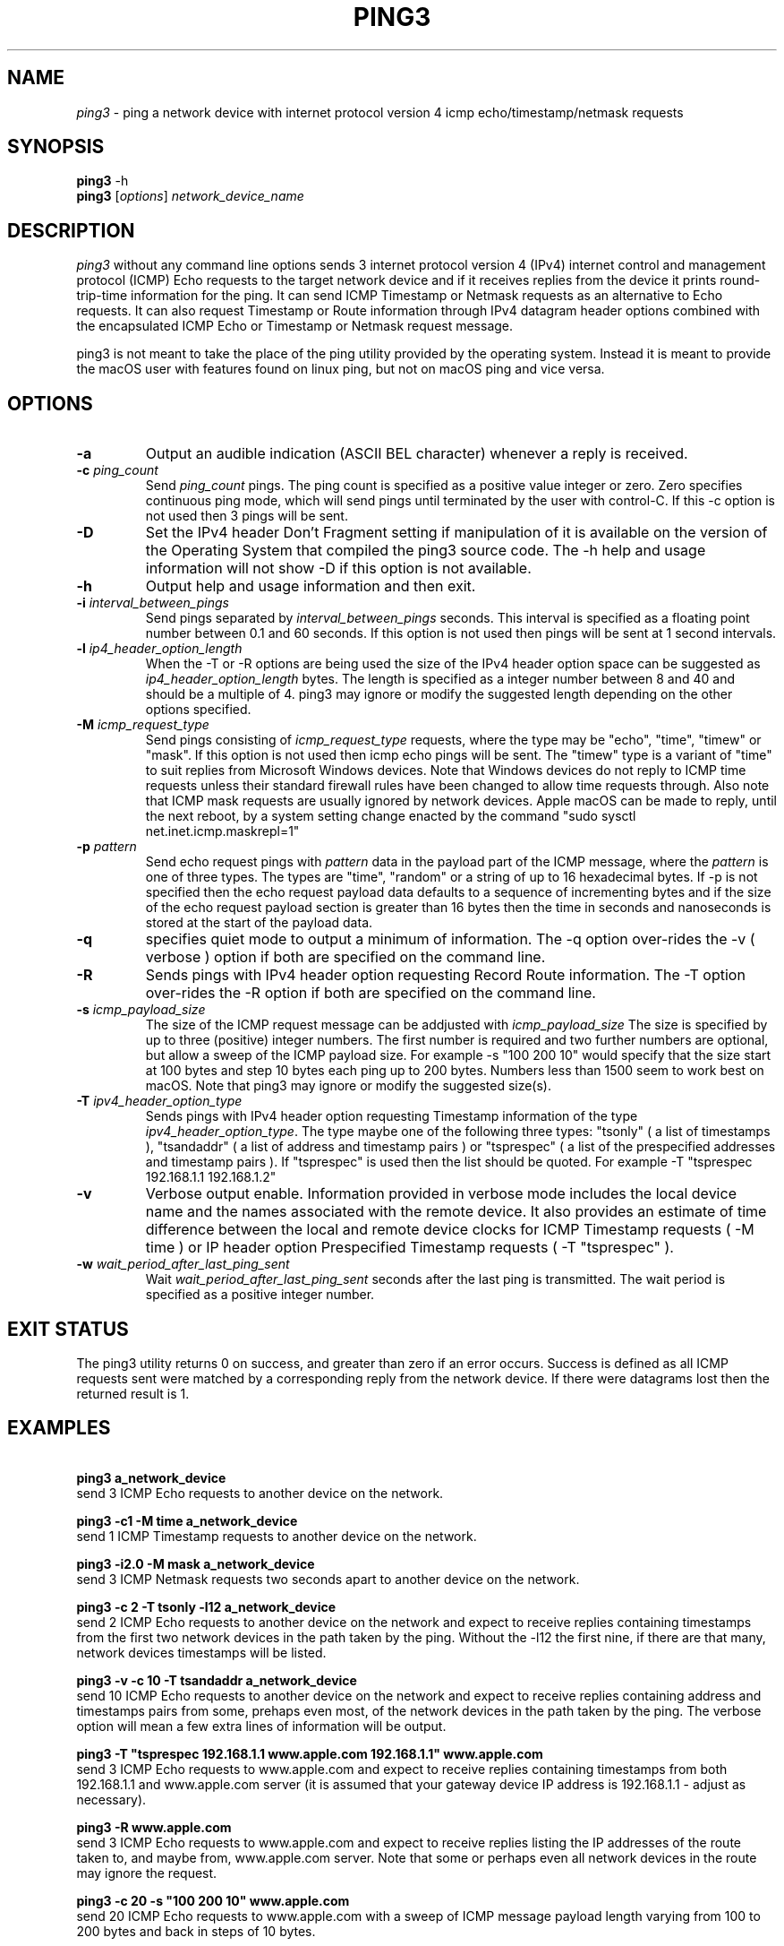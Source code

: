 .TH PING3 "1" "October 2023" "ping3 0.0.0" "User Commands"
.SH NAME
.I ping3
\- ping a network device with internet protocol version 4 icmp echo/timestamp/netmask requests
.SH SYNOPSIS
.B ping3
\f\ -h\fR
.br
.B ping3
[\fI\,options\/\fR] \fI\,network_device_name\/\fR
.SH DESCRIPTION
.PP
.I ping3
without any command line options sends 3 internet protocol version 4 (IPv4)
internet control and management protocol (ICMP) Echo requests to the target
network device and if it receives replies from the device it prints
round-trip-time information for the ping. It can send ICMP Timestamp or Netmask
requests as an alternative to Echo requests. It can also request Timestamp
or Route information through IPv4 datagram header options combined with the
encapsulated ICMP Echo or Timestamp or Netmask request message.
.PP
ping3 is not meant to take the place of the ping utility provided by the
operating system. Instead it is meant to provide the macOS user with features
found on linux ping, but not on macOS ping and vice versa.
.SH OPTIONS
.TP
\fB\-a\fR
Output an audible indication (ASCII BEL character) whenever a reply is received.
.TP
\fB\-c \fI\,ping_count\/\fR
Send \fI\,ping_count\/\fR pings. The ping count is specified as a positive
value integer or zero. Zero specifies continuous ping mode, which will send
pings until terminated by the user with control-C. If this -c option is not
used then 3 pings will be sent.
.TP
\fB\-D\fR
Set the IPv4 header Don't Fragment setting if manipulation of it is available
on the version of the Operating System that compiled the ping3 source code.
The -h help and usage information will not show -D if this option is not
available.
.TP
\fB\-h\fR
Output help and usage information and then exit.
.TP
\fB\-i \fI\,interval_between_pings\/\fR
Send pings separated by \fI\,interval_between_pings\/\fR seconds. This interval is
specified as a floating point number between 0.1 and 60 seconds. If this option is
not used then pings will be sent at 1 second intervals.
.TP
\fB\-l \fI\,ip4_header_option_length\/\fR
When the -T or -R options are being used the size of the IPv4 header option space can be
suggested as \fI\,ip4_header_option_length\/\fR bytes. The length is specified as a
integer number between 8 and 40 and should be a multiple of 4. ping3 may ignore or
modify the suggested length depending on the other options specified.
.TP
\fB\-M \fI\,icmp_request_type\/\fR
Send pings consisting of \fI\,icmp_request_type\/\fR requests, where the type may be "echo",
"time", "timew" or "mask". If this option is not used then icmp echo pings will be sent. The
"timew" type is a variant of "time" to suit replies from Microsoft Windows devices. Note that
Windows devices do not reply to ICMP time requests unless their standard firewall rules have been
changed to allow time requests through. Also note that ICMP mask requests are usually ignored
by network devices. Apple macOS can be made to reply, until the next reboot, by a system
setting change enacted by the command "sudo sysctl net.inet.icmp.maskrepl=1"
.TP
\fB\-p \fI\,pattern\/\fR
Send echo request pings with \fI\,pattern\/\fR data in the payload part of the ICMP message,
where the \fI\,pattern\/\fR is one of three types. The types are "time", "random" or a string
of up to 16 hexadecimal bytes. If -p is not specified then the echo request payload data
defaults to a sequence of incrementing bytes and if the size of the echo request payload section
is greater than 16 bytes then the time in seconds and nanoseconds is stored at the start of
the payload data.
.TP
\fB\-q\fR
specifies quiet mode to output a minimum of information. The -q option over-rides the -v
( verbose ) option if both are specified on the command line.
.TP
\fB\-R\fR
Sends pings with IPv4 header option requesting Record Route information. The -T option
over-rides the -R option if both are specified on the command line.
.TP
\fB\-s \fI\,icmp_payload_size\/\fR
The size of the ICMP request message can be addjusted with \fI\,icmp_payload_size\/\fR
The size is specified by up to three (positive) integer numbers. The first number is
required and two further numbers are optional, but allow a sweep of the ICMP
payload size. For example -s "100 200 10" would specify that the size start at 100 bytes
and step 10 bytes each ping up to 200 bytes. Numbers less than 1500 seem to work
best on macOS. Note that ping3 may ignore or modify the suggested size(s). 
.TP
\fB\-T \fI\,ipv4_header_option_type\/\fR
Sends pings with IPv4 header option requesting Timestamp information of the type
\fI\,ipv4_header_option_type\/\fR. The type maybe one of the following three types:
"tsonly" ( a list of timestamps ), "tsandaddr" ( a list of address and timestamp pairs )
or "tsprespec" ( a list of the prespecified addresses and timestamp pairs ). If "tsprespec"
is used then the list should be quoted. For example -T "tsprespec 192.168.1.1 192.168.1.2"
.TP
\fB\-v\fR
Verbose output enable. Information provided in verbose mode includes the local device
name and the names associated with the remote device. It also provides an estimate of
time difference between the local and remote device clocks for ICMP Timestamp requests
( -M time ) or IP header option Prespecified Timestamp requests ( -T "tsprespec" ).
.TP
\fB\-w \fI\,wait_period_after_last_ping_sent\/\fR
Wait \fI\,wait_period_after_last_ping_sent\/\fR seconds after the last ping is transmitted.
The wait period is specified as a positive integer number.
.PP
.SH "EXIT STATUS"
The ping3 utility returns 0 on success, and greater than zero if an error occurs. Success
is defined as all ICMP requests sent were matched by a corresponding reply from the network device.
If there were datagrams lost then the returned result is 1.
.PP
.SH EXAMPLES
\fB\ ping3 a_network_device\fR
.br
send 3 ICMP Echo requests to another device on the network.
.PP
\fB\ ping3 -c1 -M time a_network_device\fR
.br
send 1 ICMP Timestamp requests to another device on the network.
.PP
\fB\ ping3 -i2.0 -M mask a_network_device\fR
.br
send 3 ICMP Netmask requests two seconds apart to another device on the network.
.PP
\fB\ ping3 -c 2 -T tsonly -l12 a_network_device\fR
.br
send 2 ICMP Echo requests to another device on the network and expect to receive
replies containing timestamps from the first two network devices in the path taken
by the ping. Without the -l12 the first nine, if there are that many, network
devices timestamps will be listed.
.PP
\fB\ ping3 -v -c 10 -T tsandaddr a_network_device\fR
.br
send 10 ICMP Echo requests to another device on the network and expect to receive
replies containing address and timestamps pairs from some, prehaps even most, of
the network devices in the path taken by the ping. The verbose option will mean
a few extra lines of information will be output.
.PP
\fB\ ping3 -T "tsprespec 192.168.1.1 www.apple.com 192.168.1.1" www.apple.com\fR
.br
send 3 ICMP Echo requests to www.apple.com and expect to receive replies containing
timestamps from both 192.168.1.1 and www.apple.com server (it is assumed that your
gateway device IP address is 192.168.1.1 - adjust as necessary).
.PP
\fB\ ping3 -R www.apple.com\fR
.br
send 3 ICMP Echo requests to www.apple.com and expect to receive replies listing
the IP addresses of the route taken to, and maybe from, www.apple.com server. Note
that some or perhaps even all network devices in the route may ignore the request. 
.PP
\fB\ ping3 -c 20 -s "100 200 10" www.apple.com\fR
.br
send 20 ICMP Echo requests to www.apple.com with a sweep of ICMP message payload
length varying from 100 to 200 bytes and back in steps of 10 bytes. 
.PP
\fB\ ping3 -p random www.apple.com\fR
.br
send 3 ICMP Echo requests to www.apple.com with pseudo random data in the ICMP
message payload. 
.PP
.SH AUTHOR
Written by Owen Holland.
.PP
.SH "REPORTING BUGS"
Report ping3 bugs as issues on https://github.com/dutchLuck/ping3/issues
.SH LICENSE
Released under the MIT License (https://github.com/dutchLuck/ping3/blob/master/LICENSE). 
.PP
This is free software: you are free to change and redistribute it.
There is NO WARRANTY, to the extent permitted by law. Unless this
software provides a function not found in your operating systems
ping utility, please use the ping provided by your operating system.
.PP
.SH "SEE ALSO"
ping(1)
.br
More ping3 documentation at: <https://github.com/dutchLuck/ping3>
.PP
.SH "ALSO OF POSSIBLE INTEREST"
bing - bandwidth ping
.br
clockdiff - measure clock difference between network devices
.br
fping - ping multiple network devices
.br
oping - ping multiple network devices in parallel
.br
traceroute - print the route packets take to a network device
.br
.PP
